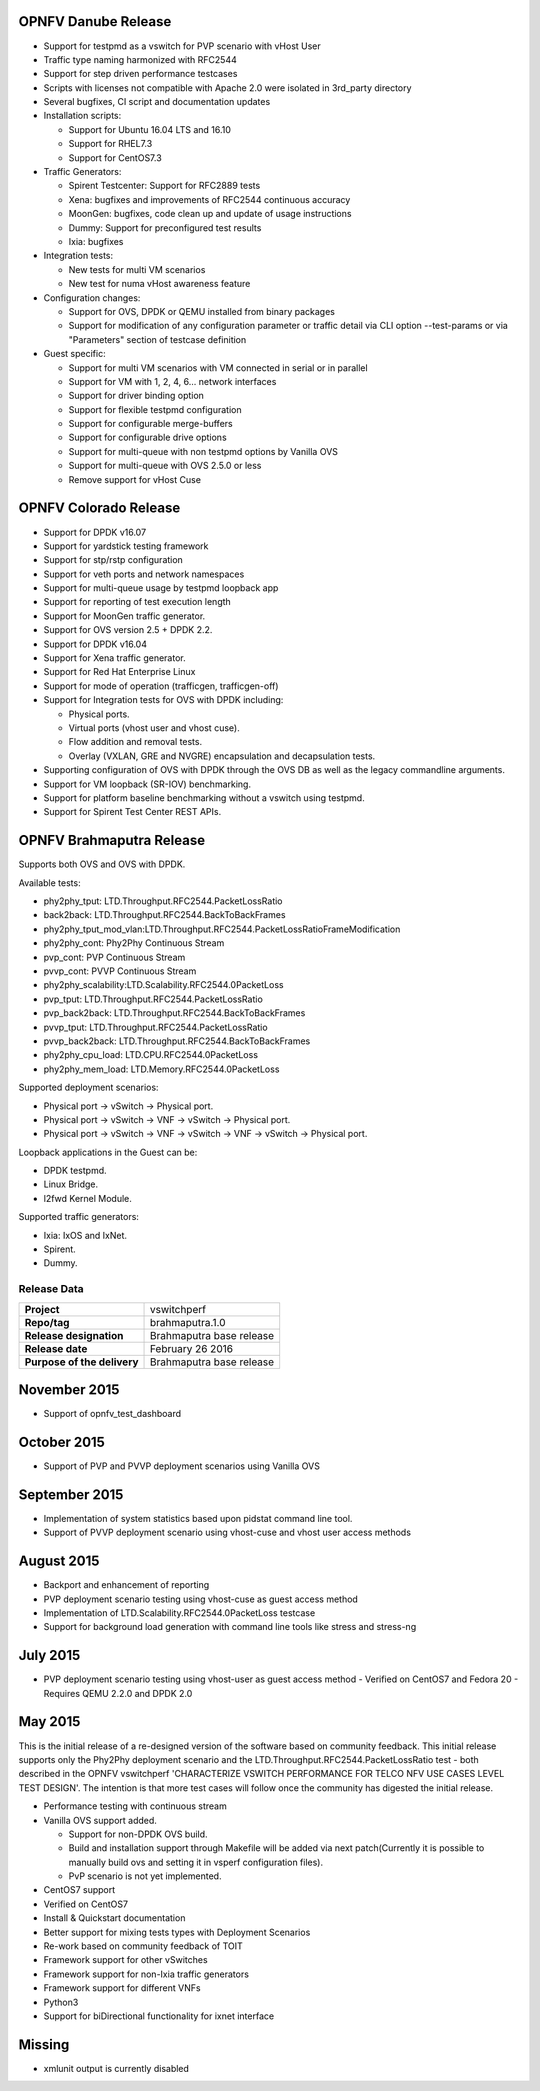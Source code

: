 .. This work is licensed under a Creative Commons Attribution 4.0 International License.
.. http://creativecommons.org/licenses/by/4.0
.. (c) OPNFV, Intel Corporation, AT&T and others.

OPNFV Danube Release
====================

* Support for testpmd as a vswitch for PVP scenario with vHost User
* Traffic type naming harmonized with RFC2544
* Support for step driven performance testcases
* Scripts with licenses not compatible with Apache 2.0 were isolated
  in 3rd_party directory
* Several bugfixes, CI script and documentation updates
* Installation scripts:

  * Support for Ubuntu 16.04 LTS and 16.10
  * Support for RHEL7.3
  * Support for CentOS7.3

* Traffic Generators:

  * Spirent Testcenter: Support for RFC2889 tests
  * Xena: bugfixes and improvements of RFC2544 continuous accuracy
  * MoonGen: bugfixes, code clean up and update of usage instructions
  * Dummy: Support for preconfigured test results
  * Ixia: bugfixes

* Integration tests:

  * New tests for multi VM scenarios
  * New test for numa vHost awareness feature

* Configuration changes:

  * Support for OVS, DPDK or QEMU installed from binary packages
  * Support for modification of any configuration parameter or traffic
    detail via CLI option --test-params or via "Parameters" section
    of testcase definition

* Guest specific:

  * Support for multi VM scenarios with VM connected in serial or in parallel
  * Support for VM with 1, 2, 4, 6... network interfaces
  * Support for driver binding option
  * Support for flexible testpmd configuration
  * Support for configurable merge-buffers
  * Support for configurable drive options
  * Support for multi-queue with non testpmd options by Vanilla OVS
  * Support for multi-queue with OVS 2.5.0 or less
  * Remove support for vHost Cuse

OPNFV Colorado Release
======================

* Support for DPDK v16.07
* Support for yardstick testing framework
* Support for stp/rstp configuration
* Support for veth ports and network namespaces
* Support for multi-queue usage by testpmd loopback app
* Support for reporting of test execution length
* Support for MoonGen traffic generator.
* Support for OVS version 2.5 + DPDK 2.2.
* Support for DPDK v16.04
* Support for Xena traffic generator.
* Support for Red Hat Enterprise Linux
* Support for mode of operation (trafficgen, trafficgen-off)
* Support for Integration tests for OVS with DPDK including:

  * Physical ports.
  * Virtual ports (vhost user and vhost cuse).
  * Flow addition and removal tests.
  * Overlay (VXLAN, GRE and NVGRE) encapsulation and decapsulation tests.

* Supporting configuration of OVS with DPDK through the OVS DB as well as the
  legacy commandline arguments.
* Support for VM loopback (SR-IOV) benchmarking.
* Support for platform baseline benchmarking without a vswitch using testpmd.
* Support for Spirent Test Center REST APIs.

OPNFV Brahmaputra Release
=========================

Supports both OVS and OVS with DPDK.

Available tests:

* phy2phy_tput:     LTD.Throughput.RFC2544.PacketLossRatio
* back2back:        LTD.Throughput.RFC2544.BackToBackFrames
* phy2phy_tput_mod_vlan:LTD.Throughput.RFC2544.PacketLossRatioFrameModification
* phy2phy_cont:     Phy2Phy Continuous Stream
* pvp_cont:         PVP Continuous Stream
* pvvp_cont:        PVVP Continuous Stream
* phy2phy_scalability:LTD.Scalability.RFC2544.0PacketLoss
* pvp_tput:         LTD.Throughput.RFC2544.PacketLossRatio
* pvp_back2back:    LTD.Throughput.RFC2544.BackToBackFrames
* pvvp_tput:        LTD.Throughput.RFC2544.PacketLossRatio
* pvvp_back2back:   LTD.Throughput.RFC2544.BackToBackFrames
* phy2phy_cpu_load: LTD.CPU.RFC2544.0PacketLoss
* phy2phy_mem_load: LTD.Memory.RFC2544.0PacketLoss

Supported deployment scenarios:

* Physical port -> vSwitch -> Physical port.
* Physical port -> vSwitch -> VNF -> vSwitch -> Physical port.
* Physical port -> vSwitch -> VNF -> vSwitch -> VNF -> vSwitch -> Physical port.

Loopback applications in the Guest can be:

* DPDK testpmd.
* Linux Bridge.
* l2fwd Kernel Module.

Supported traffic generators:

* Ixia: IxOS and IxNet.
* Spirent.
* Dummy.

Release Data
~~~~~~~~~~~~

+--------------------------------------+--------------------------------------+
| **Project**                          | vswitchperf                          |
|                                      |                                      |
+--------------------------------------+--------------------------------------+
| **Repo/tag**                         | brahmaputra.1.0                      |
|                                      |                                      |
+--------------------------------------+--------------------------------------+
| **Release designation**              | Brahmaputra base release             |
|                                      |                                      |
+--------------------------------------+--------------------------------------+
| **Release date**                     | February 26 2016                     |
|                                      |                                      |
+--------------------------------------+--------------------------------------+
| **Purpose of the delivery**          | Brahmaputra base release             |
|                                      |                                      |
+--------------------------------------+--------------------------------------+

November 2015
==============

- Support of opnfv_test_dashboard

October 2015
==============

- Support of PVP and PVVP deployment scenarios using Vanilla OVS

September 2015
==============

- Implementation of system statistics based upon pidstat command line tool.
- Support of PVVP deployment scenario using vhost-cuse and vhost user access
  methods

August 2015
===========

- Backport and enhancement of reporting
- PVP deployment scenario testing using vhost-cuse as guest access method
- Implementation of LTD.Scalability.RFC2544.0PacketLoss testcase
- Support for background load generation with command line tools like stress
  and stress-ng

July 2015
=========

- PVP deployment scenario testing using vhost-user as guest access method
  - Verified on CentOS7 and Fedora 20
  - Requires QEMU 2.2.0 and DPDK 2.0

May 2015
========

This is the initial release of a re-designed version of the software
based on community feedback. This initial release supports only the
Phy2Phy deployment scenario and the
LTD.Throughput.RFC2544.PacketLossRatio test - both described in the
OPNFV vswitchperf 'CHARACTERIZE VSWITCH PERFORMANCE FOR TELCO NFV USE
CASES LEVEL TEST DESIGN'. The intention is that more test cases will
follow once the community has digested the initial release.

-  Performance testing with continuous stream
-  Vanilla OVS support added.

   -  Support for non-DPDK OVS build.
   -  Build and installation support through Makefile will be added via
      next patch(Currently it is possible to manually build ovs and
      setting it in vsperf configuration files).
   -  PvP scenario is not yet implemented.

-  CentOS7 support
-  Verified on CentOS7
-  Install & Quickstart documentation

-  Better support for mixing tests types with Deployment Scenarios
-  Re-work based on community feedback of TOIT
-  Framework support for other vSwitches
-  Framework support for non-Ixia traffic generators
-  Framework support for different VNFs
-  Python3
-  Support for biDirectional functionality for ixnet interface

Missing
=======

-  xmlunit output is currently disabled

